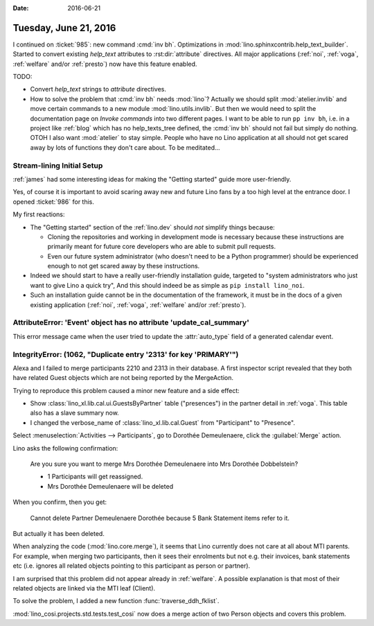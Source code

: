 :date: 2016-06-21

======================
Tuesday, June 21, 2016
======================

I continued on :ticket:`985`: new command :cmd:`inv bh`.
Optimizations in :mod:`lino.sphinxcontrib.help_text_builder`.  Started
to convert existing `help_text` attributes to :rst:dir:`attribute`
directives. All major applications (:ref:`noi`, :ref:`voga`,
:ref:`welfare` and/or :ref:`presto`) now have this feature enabled.

TODO: 

- Convert `help_text` strings to `attribute` directives.
- How to solve the problem that :cmd:`inv bh` needs :mod:`lino`?
  Actually we should split :mod:`atelier.invlib` and move certain
  commands to a new module :mod:`lino.utils.invlib`. But then we would
  need to split the documentation page on *Invoke commands* into two
  different pages. I want to be able to run ``pp inv bh``, i.e. in a
  project like :ref:`blog` which has no help_texts_tree defined, the
  :cmd:`inv bh` should not fail but simply do nothing.  OTOH I also
  want :mod:`atelier` to stay simple. People who have no Lino
  application at all should not get scared away by lots of functions
  they don't care about.  To be meditated...


Stream-lining Initial Setup
===========================

:ref:`james` had some interesting ideas for making the "Getting
started" guide more user-friendly.  

Yes, of course it is important to avoid scaring away new and future
Lino fans by a too high level at the entrance door.  I opened
:ticket:`986` for this.

My first reactions:

- The "Getting started" section of the :ref:`lino.dev` should *not*
  simplify things because:

  - Cloning the repositories and working in development mode is necessary
    because these instructions are primarily meant for future core
    developers who are able to submit pull requests.

  - Even our future system administrator (who doesn't need to be a
    Python programmer) should be experienced enough to not get scared
    away by these instructions.

- Indeed we should start to have a really user-friendly installation
  guide, targeted to "system administrators who just want to give Lino
  a quick try", And this should indeed be as simple as ``pip install
  lino_noi``.

- Such an installation guide cannot be in the documentation of the
  framework, it must be in the docs of a given existing application
  (:ref:`noi`, :ref:`voga`, :ref:`welfare` and/or :ref:`presto`).

AttributeError: 'Event' object has no attribute 'update_cal_summary'
====================================================================

This error message came when the user tried to update the 
:attr:`auto_type` field of a generated calendar event.


IntegrityError: (1062, "Duplicate entry '2313' for key 'PRIMARY'")
==================================================================

Alexa and I failed to merge participants 2210 and 2313 in their
database.  A first inspector script revealed that they both have
related Guest objects which are not being reported by the MergeAction.

Trying to reproduce this problem caused a minor new feature and a side
effect:

- Show :class:`lino_xl.lib.cal.ui.GuestsByPartner` table
  ("presences") in the partner detail in :ref:`voga`.
  This table also has a slave summary now.

- I changed the verbose_name of :class:`lino_xl.lib.cal.Guest`
  from "Participant" to "Presence".

Select :menuselection:`Activities --> Participants`, go to Dorothée
Demeulenaere, click the :guilabel:`Merge` action.

Lino asks the following confirmation:

    Are you sure you want to merge Mrs Dorothée Demeulenaere into Mrs
    Dorothée Dobbelstein?
    
    - 1 Participants will get reassigned.
    - Mrs Dorothée Demeulenaere will be deleted

When you confirm, then you get:    
    
    Cannot delete Partner Demeulenaere Dorothée because 5 Bank
    Statement items refer to it.

But actually it has been deleted.

When analyzing the code (:mod:`lino.core.merge`), it seems that Lino
currently does not care at all about MTI parents. For example, when
merging two participants, then it sees their enrolments but not
e.g. their invoices, bank statements etc (i.e. ignores all related
objects pointing to this participant as person or partner).

I am surprised that this problem did not appear already in
:ref:`welfare`. A possible explanation is that most of their related
objects are linked via the MTI leaf (Client).

To solve the problem, I added a new function
:func:`traverse_ddh_fklist`. 

:mod:`lino_cosi.projects.std.tests.test_cosi` now does a merge action
of two Person objects and covers this problem.

